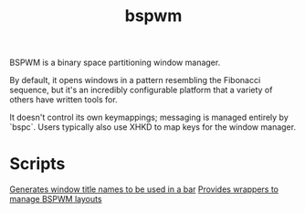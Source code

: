 #+TITLE: bspwm

BSPWM is a binary space partitioning window manager.

By default, it opens windows in a pattern resembling the Fibonacci sequence, but it's an incredibly configurable platform that a variety of others have written tools for.

It doesn't control its own keymappings; messaging is managed entirely by `bspc`. Users typically also use XHKD to map keys for the window manager.

* Scripts
[[https://github.com/melangue/bspwm-window-titles][Generates window title names to be used in a bar]]
[[https://github.com/phenax/bsp-layout][Provides wrappers to manage BSPWM layouts]]
